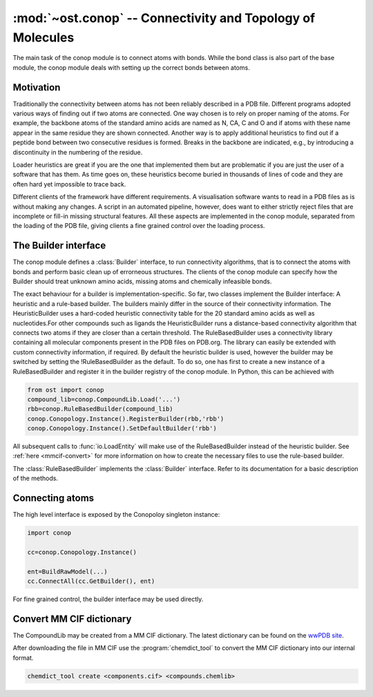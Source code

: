 :mod:`~ost.conop` -- Connectivity and Topology of Molecules
================================================================================

.. module:: ost.conop
   :synopsis: The conop modules implement different strategies to derive
               connectivity information of molecules.

The main task of the conop module is to connect atoms with bonds. While the 
bond class is also part of the base module, the conop module deals with setting
up the correct bonds between atoms.

Motivation
--------------------------------------------------------------------------------
Traditionally the connectivity between atoms has not been reliably described in
a PDB file. Different programs adopted various ways of finding out if two atoms
are connected. One way chosen is to rely on proper naming of the atoms. For 
example, the backbone atoms of the standard amino acids are named as N, CA, C 
and O and if atoms with these name appear in the same residue they are shown 
connected. Another way is to apply additional heuristics to find out if a
peptide bond between two consecutive residues is formed. Breaks in the backbone
are indicated, e.g., by introducing a discontinuity in the numbering of the residue.

Loader heuristics are great if you are the one that implemented them but are 
problematic if you are just the user of a software that has them. As time goes 
on, these heuristics become buried in thousands of lines of code and they are 
often hard yet impossible to trace back.

Different clients of the framework have different requirements. A visualisation 
software wants to read in a PDB files as is without making any changes. A 
script in an automated pipeline, however, does want to either strictly reject 
files that are incomplete or fill-in missing structural features. All these 
aspects are implemented in the conop module, separated from the loading of the 
PDB file, giving clients a fine grained control over the loading process. 

The Builder interface
--------------------------------------------------------------------------------

The conop module defines a :class:`Builder` interface, to run connectivity 
algorithms, that is to connect the atoms with bonds and perform basic clean up 
of errorneous structures. The clients of the conop module can specify how the 
Builder should treat unknown amino acids, missing atoms and chemically 
infeasible bonds.

The exact behaviour for a builder is implementation-specific. So far, two
classes implement the Builder interface: A heuristic and a  rule-based builder. The builders mainly differ in the source of their connectivity information. The
HeuristicBuilder uses a hard-coded heuristic connectivity table for the 20
standard amino acids as well as nucleotides.For other compounds such as ligands
the HeuristicBuilder runs a distance-based connectivity algorithm that connects
two atoms if they are closer than a  certain threshold. The RuleBasedBuilder
uses a connectivity library containing  all molecular components present in the
PDB files on PDB.org. The library can  easily be extended with custom 
connectivity information, if required. By default the heuristic builder is used,
however the builder may be switched by setting the !RuleBasedBuilder as the 
default. To do so, one has first to create a new instance of a RuleBasedBuilder 
and register it in the builder registry of the conop module. In Python, this can 
be achieved with

.. code-block:: python

  from ost import conop
  compound_lib=conop.CompoundLib.Load('...')
  rbb=conop.RuleBasedBuilder(compound_lib)
  conop.Conopology.Instance().RegisterBuilder(rbb,'rbb')
  conop.Conopology.Instance().SetDefaultBuilder('rbb')

All subsequent calls to :func:`io.LoadEntity` will make use of the
RuleBasedBuilder  instead of the heuristic builder. See 
:ref:`here <mmcif-convert>` for more  information on how to create the necessary 
files to use the rule-based builder.


.. class:: Builder

  .. method:: CompleteAtoms(residue)
  
    add any missing atoms to the residue based on its key, with coordinates set
    to zero.
    
    :param residue: must be a valid residue
    :type  residue: mol.ResidueHandle
    
  .. method:: CheckResidueCompleteness(residue)
  
    verify that the given residue has all atoms it is supposed to have based on
    its key.
    
    :param residue: must be a valid residue
    :type  residue: mol.ResidueHandle
    
  .. method:: IsResidueComplete(residue)
  
    Check whether the residue has all atoms it is supposed to have. Hydrogen
    atoms are not required for a residue to be complete.
    
    :param residue: must be a valid residue
    :type  residue: mol.ResidueHandle
    
  .. method::   IdentifyResidue(residue)
  
    attempt to identify the residue based on its atoms, and return a suggestion
    for the proper residue key.
    
    :param residue: must be a valid residue
    :type  residue: mol.ResidueHandle
    
  .. method:: ConnectAtomsOfResidue(residue)
  
     Connects atoms of residue based on residue and atom name. This method does
     not establish inter-residue bonds. To connect atoms that belong to 
     different residues, use :meth:`ConnectResidueToPrev`, or
     :meth:`ConnectResidueToNext`.
     
     :param residue: must be a valid residue
     :type  residue: mol.ResidueHandle
     
  .. method:: ConnectResidueToPrev(residue, prev)
  
     Connect atoms of residue to previous. The order of the parameters is
     important. In case of a polypeptide chain, the residues are thought to be
     ordered from N- to C- terminus.
     
     :param residue: must be a valid residue
     :type  residue: mol.ResidueHandle
     :param prev: valid or invalid residue
     :type  prev: mol.ResidueHandle
     
     
  .. method:: DoesPeptideBondExist(n, c)
  
     Check if peptide bond should be formed between the `n` and `c` atom. This
     method is called by ConnectResidueWithNext() after making sure that
     both residues participating in the peptide bond are peptide linking
     components.
     
     By default, :meth:`IsBondFeasible` is used to check whether the two atoms
     form a peptide bond.
     
     :param n: backbone nitrogen atom (IUPAC name `N`). Must be valid.
     :type  n: mol.AtomHandle
     :param c: backbone C-atom (IUPAC name `C`). Must be valid.
     :type  c: mol.AtomHandle
     
  .. method:: IsBondFeasible(atom_a, atom_b)
  
    Overloadable hook to check if bond between to atoms is feasible. The
    default implementation uses a distance-based check to check if the
    two atoms should be connected. The atoms are connected if they are in
    the range of 0.8 to 1.2 times their van-der-WAALS radius.
    
    :param atom_a: a valid atom
    :type  atom_b: mol.AtomHandle
    :param atom_a: a valid atom
    :type  atom_b: mol.AtomHandle
    
  .. method:: GuessAtomElement(atom_name, hetatm)
  
    guess element of atom based on name and hetatm flag
    
    :param atom_name: IUPAC atom name, e.g. `CA`, `CB` or `N`.
    :type  atom_name: string
    :param    hetatm: Whether the atom is a hetatm or not
    :type     hetatm: bool
    
  .. method:: AssignBackboneTorsionsToResidue(residue)
  
     For :meth:`peptide-linking residues <mol.ResidueHandle.IsPeptideLinking>`,
     residues, assigns phi, psi and omega torsions to amino acid.
     
     :param residue: must be a valid residue
     :type  residue: mol.ResidueHandle
     

.. class:: RuleBasedBuilder
   
   The :class:`RuleBasedBuilder` implements the :class:`Builder` interface.
   Refer to its documentation for a basic description of the methods.
   
   .. method:: CheckResidueCompleteness(residue)
   
      By using the description of the chemical compound, the completeness of
      the residue is verified. The method distinguishes between required atoms
      and atoms that are optional, like `OXT` that is only present, if not
      peptide bond is formed. Whenever an unknown atom is encountered,
      :meth:`OnUnknownAtom` is invoked. Subclasses of the
      :class:`RuleBasedBuilder` may implement some additional logic to deal with
      unknown atom. Likewise, whenever a required atom is missing,
      :meth:`OnMissingAtom` is invoked. Hydrogen atoms are not considered as
      required by default.
      
      :param residue: must be a valid residue
      :type  residue: mol.ResidueHandle
    
   .. method:: IdentifyResidue(residue)
    
      Looks-up the residue in the database of chemical compounds and returns
      the name of the residue or "UNK" if the residue has not been found in the
      library.
   
      :param residue: must be a valid residue
      :type  residue: mol.ResidueHandle
   
   
   .. method:: OnUnknownAtom(atom)
   
      Invoked whenever an unkknown atom has been encountered during a residue
      completeness check.
      
      The default implementation guesses the atom properties based on the name 
      and returns false, meaning that it should be treated as an unknown atom.
      
      Custom implementations of this method may delete the atom, or modify it.
      
      :param atom: the unknown atom
      :type  atom: mol.AtomHandle
      
   .. method:: OnMissingAtom(atom)
    
      Invoked whenever an atom is missing. It is up to the overloaded method
      to deal with the missing atom, either by ignoring it or by inserting a
      dummy atom.
      
      :param atom: The missing atom's name
      :type  atom: string
        
Connecting atoms
--------------------------------------------------------------------------------

The high level interface is exposed by the Conopoloy singleton instance:

.. code-block:: python
  
  import conop
  
  cc=conop.Conopology.Instance()
  
  ent=BuildRawModel(...)
  cc.ConnectAll(cc.GetBuilder(), ent)

For fine grained control, the builder interface may be used directly.


.. _mmcif-convert:

Convert MM CIF dictionary
--------------------------------------------------------------------------------

The CompoundLib may be created from a MM CIF dictionary. The latest dictionary 
can be found on the `wwPDB site <http://www.wwpdb.org/ccd.html>`_. 

After downloading the file in MM CIF use the :program:`chemdict_tool` to convert
the MM CIF  dictionary into our internal format.

.. code-block:: bash
  
  chemdict_tool create <components.cif> <compounds.chemlib>
